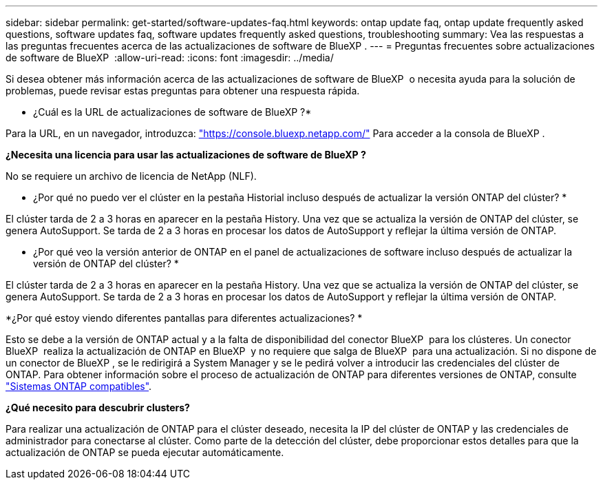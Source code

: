 ---
sidebar: sidebar 
permalink: get-started/software-updates-faq.html 
keywords: ontap update faq, ontap update frequently asked questions, software updates faq, software updates frequently asked questions, troubleshooting 
summary: Vea las respuestas a las preguntas frecuentes acerca de las actualizaciones de software de BlueXP . 
---
= Preguntas frecuentes sobre actualizaciones de software de BlueXP 
:allow-uri-read: 
:icons: font
:imagesdir: ../media/


[role="lead"]
Si desea obtener más información acerca de las actualizaciones de software de BlueXP  o necesita ayuda para la solución de problemas, puede revisar estas preguntas para obtener una respuesta rápida.

* ¿Cuál es la URL de actualizaciones de software de BlueXP ?*

Para la URL, en un navegador, introduzca: https://console.bluexp.netapp.com/["https://console.bluexp.netapp.com/"^] Para acceder a la consola de BlueXP .

*¿Necesita una licencia para usar las actualizaciones de software de BlueXP ?*

No se requiere un archivo de licencia de NetApp (NLF).

* ¿Por qué no puedo ver el clúster en la pestaña Historial incluso después de actualizar la versión ONTAP del clúster? *

El clúster tarda de 2 a 3 horas en aparecer en la pestaña History. Una vez que se actualiza la versión de ONTAP del clúster, se genera AutoSupport. Se tarda de 2 a 3 horas en procesar los datos de AutoSupport y reflejar la última versión de ONTAP.

* ¿Por qué veo la versión anterior de ONTAP en el panel de actualizaciones de software incluso después de actualizar la versión de ONTAP del clúster? *

El clúster tarda de 2 a 3 horas en aparecer en la pestaña History. Una vez que se actualiza la versión de ONTAP del clúster, se genera AutoSupport. Se tarda de 2 a 3 horas en procesar los datos de AutoSupport y reflejar la última versión de ONTAP.

*¿Por qué estoy viendo diferentes pantallas para diferentes actualizaciones? *

Esto se debe a la versión de ONTAP actual y a la falta de disponibilidad del conector BlueXP  para los clústeres. Un conector BlueXP  realiza la actualización de ONTAP en BlueXP  y no requiere que salga de BlueXP  para una actualización. Si no dispone de un conector de BlueXP , se le redirigirá a System Manager y se le pedirá volver a introducir las credenciales del clúster de ONTAP. Para obtener información sobre el proceso de actualización de ONTAP para diferentes versiones de ONTAP, consulte link:https://docs.netapp.com/us-en/bluexp-software-updates/get-started/software-updates.html["Sistemas ONTAP compatibles"].

*¿Qué necesito para descubrir clusters?*

Para realizar una actualización de ONTAP para el clúster deseado, necesita la IP del clúster de ONTAP y las credenciales de administrador para conectarse al clúster. Como parte de la detección del clúster, debe proporcionar estos detalles para que la actualización de ONTAP se pueda ejecutar automáticamente.
